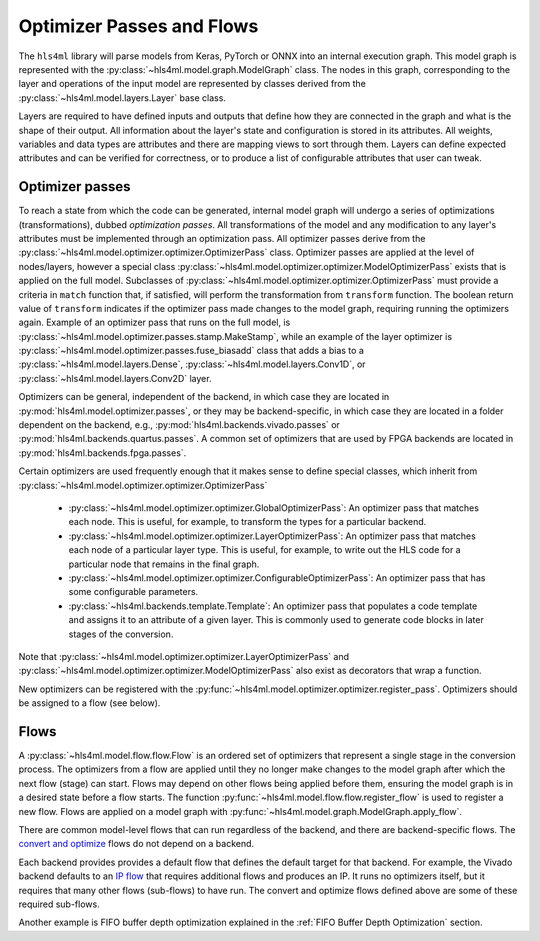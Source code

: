 ==========================
Optimizer Passes and Flows
==========================

The ``hls4ml`` library will parse models from Keras, PyTorch or ONNX into an internal execution graph. This model graph is represented with the
:py:class:`~hls4ml.model.graph.ModelGraph` class. The nodes in this graph, corresponding to the layer and operations of the input model are represented
by classes derived from the :py:class:`~hls4ml.model.layers.Layer` base class.

Layers are required to have defined inputs and outputs that define how they are connected in the graph and what is the shape of their output. All information
about the layer's state and configuration is stored in its attributes. All weights, variables and data types are attributes and there are mapping views to sort through them.
Layers can define expected attributes and can be verified for correctness, or to produce a list of configurable attributes that user can tweak.

Optimizer passes
----------------

To reach a state from which the code can be generated, internal model graph will undergo a series of optimizations (transformations), dubbed *optimization passes*.
All transformations of the model and any modification to any layer's attributes must be implemented through an optimization pass. All optimizer passes derive from
the :py:class:`~hls4ml.model.optimizer.optimizer.OptimizerPass` class. Optimizer passes are applied at the level of nodes/layers, however a special class
:py:class:`~hls4ml.model.optimizer.optimizer.ModelOptimizerPass` exists that is applied on the full model. Subclasses of
:py:class:`~hls4ml.model.optimizer.optimizer.OptimizerPass` must provide a criteria in ``match`` function that, if satisfied, will perform the transformation from
``transform`` function. The boolean return value of ``transform`` indicates if the optimizer pass made changes to the model graph, requiring running the optimizers again.
Example of an optimizer pass that runs on the full model, is :py:class:`~hls4ml.model.optimizer.passes.stamp.MakeStamp`, while an example of the layer optimizer is
:py:class:`~hls4ml.model.optimizer.passes.fuse_biasadd` class that adds a bias to a :py:class:`~hls4ml.model.layers.Dense`,
:py:class:`~hls4ml.model.layers.Conv1D`, or :py:class:`~hls4ml.model.layers.Conv2D` layer.

Optimizers can be general, independent of the backend, in which case they are located in :py:mod:`hls4ml.model.optimizer.passes`, or they may be backend-specific,
in which case they are located in a folder dependent on the backend, e.g., :py:mod:`hls4ml.backends.vivado.passes` or
:py:mod:`hls4ml.backends.quartus.passes`. A common set of optimizers that are used by FPGA backends are located in :py:mod:`hls4ml.backends.fpga.passes`.

Certain optimizers are used frequently enough that it makes sense to define special classes, which inherit from :py:class:`~hls4ml.model.optimizer.optimizer.OptimizerPass`

 * :py:class:`~hls4ml.model.optimizer.optimizer.GlobalOptimizerPass`: An optimizer pass that matches each node. This is useful, for example,
   to transform the types for a particular backend.
 * :py:class:`~hls4ml.model.optimizer.optimizer.LayerOptimizerPass`: An optimizer pass that matches each node of a particular layer type. This is
   useful, for example, to write out the HLS code for a particular node that remains in the final graph.
 * :py:class:`~hls4ml.model.optimizer.optimizer.ConfigurableOptimizerPass`:  An optimizer pass that has some configurable parameters.
 * :py:class:`~hls4ml.backends.template.Template`:  An optimizer pass that populates a code template and assigns it to an attribute of a given layer. This is commonly used
   to generate code blocks in later stages of the conversion.

Note that :py:class:`~hls4ml.model.optimizer.optimizer.LayerOptimizerPass` and :py:class:`~hls4ml.model.optimizer.optimizer.ModelOptimizerPass`
also exist as decorators that wrap a function.

New optimizers can be registered with the :py:func:`~hls4ml.model.optimizer.optimizer.register_pass`. Optimizers should be assigned to a flow (see below).

Flows
-----
A :py:class:`~hls4ml.model.flow.flow.Flow` is an ordered set of optimizers that represent a single stage in the conversion process. The optimizers from a flow are applied
until they no longer make changes to the model graph after which the next flow (stage) can start. Flows may depend on other flows being applied before them,
ensuring the model graph is in a desired state before a flow starts. The function :py:func:`~hls4ml.model.flow.flow.register_flow` is used to register a new flow. Flows
are applied on a model graph with :py:func:`~hls4ml.model.graph.ModelGraph.apply_flow`.

There are common model-level flows that can run regardless of the backend, and there are backend-specific flows.
The `convert and optimize <https://github.com/fastmachinelearning/hls4ml/blob/7c0a065935904f50bd7e4c547f85354b36276092/hls4ml/model/optimizer/__init__.py#L14-L20>`_
flows do not depend on a backend.

Each backend provides provides a default flow that defines the default target for that backend. For example, the Vivado backend defaults to an
`IP flow <https://github.com/fastmachinelearning/hls4ml/blob/7c0a065935904f50bd7e4c547f85354b36276092/hls4ml/backends/vivado/vivado_backend.py#L148-L160>`_
that requires additional flows and produces an IP. It runs no optimizers itself, but it requires that many other flows (sub-flows) to have run.
The convert and optimize flows defined above are some of these required sub-flows.

Another example is FIFO buffer depth optimization explained in the :ref:`FIFO Buffer Depth Optimization` section.

